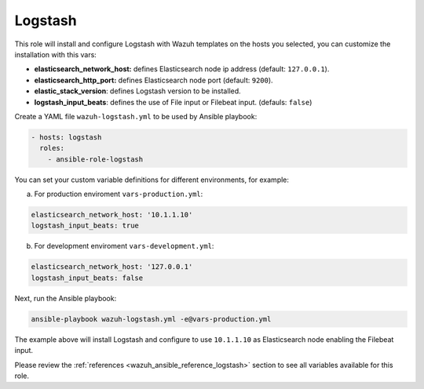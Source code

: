 .. _ansible-wazuh-logstash:

Logstash
--------------

This role will install and configure Logstash with Wazuh templates on the hosts you selected, you can customize the installation with this vars:

- **elasticsearch_network_host:** defines Elasticsearch node ip address (default: ``127.0.0.1``).
- **elasticsearch_http_port:** defines Elasticsearch node port (default: ``9200``).
- **elastic_stack_version**: defines Logstash version to be installed.
- **logstash_input_beats**: defines the use of File input or Filebeat input. (defauls: ``false``)

Create a YAML file ``wazuh-logstash.yml`` to be used by Ansible playbook:

.. code-block:: yaml

    - hosts: logstash
      roles:
        - ansible-role-logstash

You can set your custom variable definitions for different environments, for example:

a. For production enviroment ``vars-production.yml``:

.. code-block:: yaml

    elasticsearch_network_host: '10.1.1.10'
    logstash_input_beats: true

b. For development enviroment ``vars-development.yml``:

.. code-block:: yaml

    elasticsearch_network_host: '127.0.0.1'
    logstash_input_beats: false

Next, run the Ansible playbook:

.. code-block:: bash

  ansible-playbook wazuh-logstash.yml -e@vars-production.yml

The example above will install Logstash and configure to use ``10.1.1.10`` as Elasticsearch node enabling the Filebeat input.

Please review the :ref:`references <wazuh_ansible_reference_logstash>` section to see all variables available for this role.
